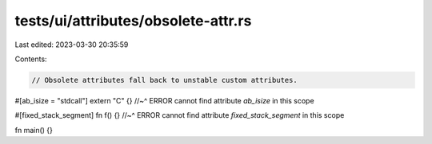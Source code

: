 tests/ui/attributes/obsolete-attr.rs
====================================

Last edited: 2023-03-30 20:35:59

Contents:

.. code-block:: rs

    // Obsolete attributes fall back to unstable custom attributes.

#[ab_isize = "stdcall"] extern "C" {}
//~^ ERROR cannot find attribute `ab_isize` in this scope

#[fixed_stack_segment] fn f() {}
//~^ ERROR cannot find attribute `fixed_stack_segment` in this scope

fn main() {}


